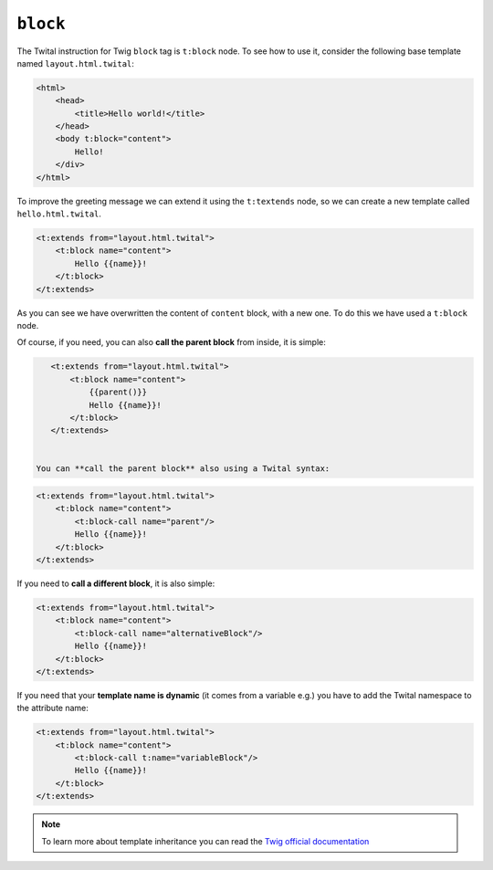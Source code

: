 ``block``
=========


The Twital instruction for Twig ``block`` tag is ``t:block`` node.
To see how to use it, consider the following base template named ``layout.html.twital``:


.. code-block:: xml+jinja

    <html>
        <head>
            <title>Hello world!</title>
        </head>
        <body t:block="content">
            Hello!
        </div>
    </html>


To improve the greeting message we can extend it using the ``t:textends`` node,
so we can create a new template called ``hello.html.twital``.

.. code-block:: xml+jinja

    <t:extends from="layout.html.twital">
        <t:block name="content">
            Hello {{name}}!
        </t:block>
    </t:extends>

As you can see we have overwritten the content of ``content`` block, with a new one.
To do this we have used a ``t:block`` node.

Of course, if you need, you can also **call the parent block** from inside, it is simple:

.. code-block:: xml+jinja

    <t:extends from="layout.html.twital">
        <t:block name="content">
            {{parent()}}
            Hello {{name}}!
        </t:block>
    </t:extends>


 You can **call the parent block** also using a Twital syntax:

.. code-block:: xml+jinja

    <t:extends from="layout.html.twital">
        <t:block name="content">
            <t:block-call name="parent"/>
            Hello {{name}}!
        </t:block>
    </t:extends>

If you need to **call a different block**, it is also simple:

.. code-block:: xml+jinja

    <t:extends from="layout.html.twital">
        <t:block name="content">
            <t:block-call name="alternativeBlock"/>
            Hello {{name}}!
        </t:block>
    </t:extends>


If you need that your **template name is dynamic** (it comes from a variable e.g.)
you have to add the Twital namespace to the attribute name:

.. code-block:: xml+jinja

    <t:extends from="layout.html.twital">
        <t:block name="content">
            <t:block-call t:name="variableBlock"/>
            Hello {{name}}!
        </t:block>
    </t:extends>

.. note::

    To learn more about template inheritance you can read the
    `Twig official documentation <http://twig.sensiolabs.org/doc/tags/block.html>`_